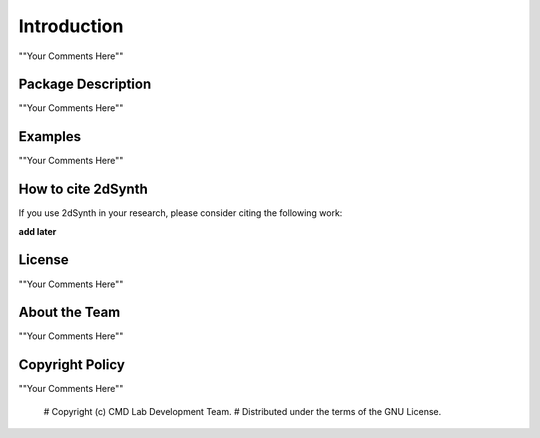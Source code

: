 ============
Introduction
============

""Your Comments Here""

Package Description
===================

""Your Comments Here""

Examples
========

""Your Comments Here""

How to cite 2dSynth
===================

If you use 2dSynth in your research, please consider citing the following work:

**add later**

License
=======

""Your Comments Here""

About the Team
==============

""Your Comments Here""

Copyright Policy
================

""Your Comments Here""

  # Copyright (c) CMD Lab Development Team.
  # Distributed under the terms of the GNU License.